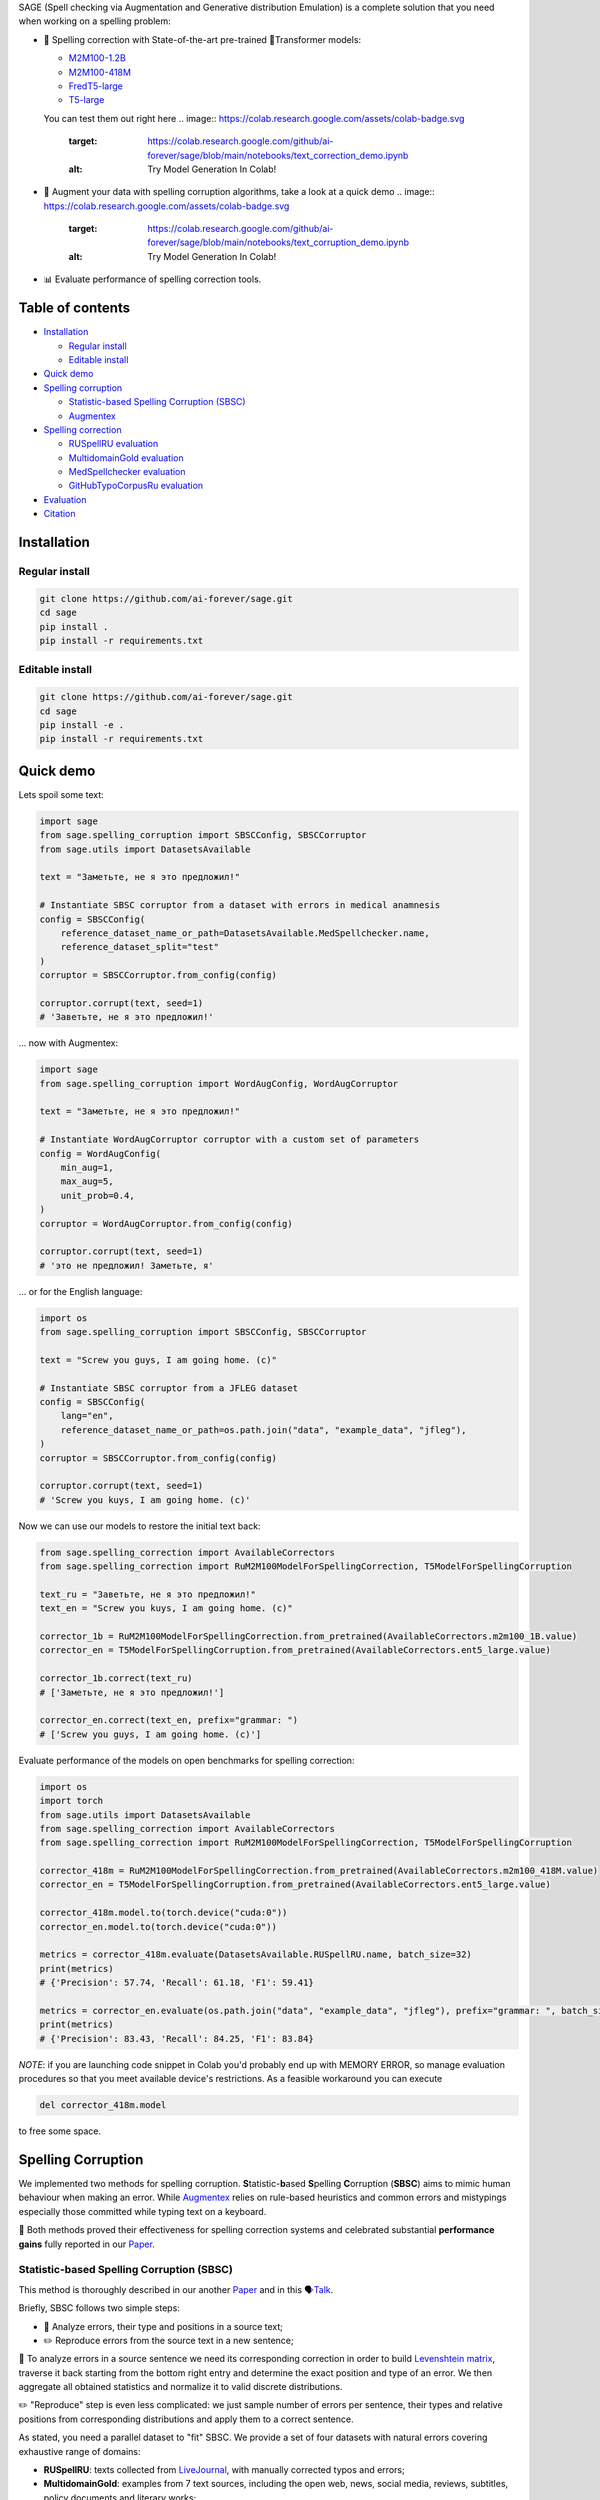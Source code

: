 .. role:: raw-html-m2r(raw)
   :format: html

.. raw:: html

    <p align="center">
      <picture>
        <source media="(prefers-color-scheme: dark)" srcset="/home/docs/checkouts/readthedocs.org/user_builds/meduzick-readthedocs-tutorial/checkouts/latest/docs/source/images/sage-white.svg">
        <source media="(prefers-color-scheme: light)" srcset="/home/docs/checkouts/readthedocs.org/user_builds/meduzick-readthedocs-tutorial/checkouts/latest/docs/source/images/sage-black.svg">
        <img alt="SAGE" src="/home/docs/checkouts/readthedocs.org/user_builds/meduzick-readthedocs-tutorial/checkouts/latest/docs/source/images/sage-white.svg" style="max-width: 100%;">
      </picture>
    </p>



.. raw:: html

   <p align="center">
       <a href="https://opensource.org/licenses/MIT">
       <img alt="License" src="https://img.shields.io/badge/License-MIT-yellow.svg">
       </a>
       <a href="https://github.com/ai-forever/sage/releases">
       <img alt="Release" src="https://img.shields.io/badge/release-v1.0.0-blue">
       </a>
       <a href="https://arxiv.org/abs/2308.09435">
       <img alt="Paper" src="https://img.shields.io/badge/arXiv-2308.09435-red">
       </a>

   </p>



.. raw:: html

   <h2 align="center">
       <p> Spelling correction, corruption and evaluation for multiple languages
   </p>
   </h2>



.. raw:: html

   <div align="center">
     <h4>
       <a href="#installation">Install</a> |
       <a href="#spelling-correction">Models</a> |
       <a href="#evaluation">Evaluation</a> |
       <a href="#statistic-based-spelling-corruption-sbsc">SBSC</a> |
       <a href="#augmentex">Augmentex</a> |
       <a href="#citation">Papers</a>
     </h4>
   </div>


SAGE (Spell checking via Augmentation and Generative distribution Emulation) is 
a complete solution that you need when working on a spelling problem:


* 
  💯 Spelling correction with State-of-the-art pre-trained 🤗Transformer models:


  * `M2M100-1.2B <https://huggingface.co/ai-forever/RuM2M100-1.2B>`_
  * `M2M100-418M <https://huggingface.co/ai-forever/RuM2M100-418M>`_
  * `FredT5-large <https://huggingface.co/ai-forever/FRED-T5-large-spell>`_
  * `T5-large <https://huggingface.co/ai-forever/T5-large-spell>`_

  You can test them out right here 
  .. image:: https://colab.research.google.com/assets/colab-badge.svg


     :target: https://colab.research.google.com/github/ai-forever/sage/blob/main/notebooks/text_correction_demo.ipynb
     :alt: Try Model Generation In Colab!


* 🧩 Augment your data with spelling corruption algorithms, take a look at a quick demo 
  .. image:: https://colab.research.google.com/assets/colab-badge.svg
     :target: https://colab.research.google.com/github/ai-forever/sage/blob/main/notebooks/text_corruption_demo.ipynb
     :alt: Try Model Generation In Colab!

* 📊 Evaluate performance of spelling correction tools.

Table of contents
-----------------


* `Installation <#installation>`_

  * `Regular install <#regular-install>`_
  * `Editable install <#editable-install>`_

* `Quick demo <#quick-demo>`_
* `Spelling corruption <#spelling-corruption>`_

  * `Statistic-based Spelling Corruption (SBSC) <#statistic-based-spelling-corruption-sbsc>`_
  * `Augmentex <#augmentex>`_

* `Spelling correction <#spelling-correction>`_

  * `RUSpellRU evaluation <#ruspellru-evaluation>`_
  * `MultidomainGold evaluation <#multidomaingold-evaluation>`_
  * `MedSpellchecker evaluation <#medspellchecker-evaluation>`_
  * `GitHubTypoCorpusRu evaluation <#githubtypocorpusru-evaluation>`_

* `Evaluation <#evaluation>`_
* `Citation <#citation>`_

Installation
------------

Regular install
^^^^^^^^^^^^^^^

.. code-block:: commandline

   git clone https://github.com/ai-forever/sage.git
   cd sage
   pip install .
   pip install -r requirements.txt

Editable install
^^^^^^^^^^^^^^^^

.. code-block:: commandline

   git clone https://github.com/ai-forever/sage.git
   cd sage
   pip install -e .
   pip install -r requirements.txt

Quick demo
----------

Lets spoil some text:

.. code-block:: python

   import sage
   from sage.spelling_corruption import SBSCConfig, SBSCCorruptor
   from sage.utils import DatasetsAvailable

   text = "Заметьте, не я это предложил!"

   # Instantiate SBSC corruptor from a dataset with errors in medical anamnesis
   config = SBSCConfig(
       reference_dataset_name_or_path=DatasetsAvailable.MedSpellchecker.name,
       reference_dataset_split="test"
   )
   corruptor = SBSCCorruptor.from_config(config)

   corruptor.corrupt(text, seed=1)
   # 'Заветьте, не я это предложил!'

... now with Augmentex:

.. code-block:: python

   import sage
   from sage.spelling_corruption import WordAugConfig, WordAugCorruptor

   text = "Заметьте, не я это предложил!"

   # Instantiate WordAugCorruptor corruptor with a custom set of parameters
   config = WordAugConfig(
       min_aug=1,
       max_aug=5,
       unit_prob=0.4,
   )
   corruptor = WordAugCorruptor.from_config(config)

   corruptor.corrupt(text, seed=1)
   # 'это не предложил! Заметьте, я'

... or for the English language:

.. code-block:: python

   import os
   from sage.spelling_corruption import SBSCConfig, SBSCCorruptor

   text = "Screw you guys, I am going home. (c)"

   # Instantiate SBSC corruptor from a JFLEG dataset
   config = SBSCConfig(
       lang="en",
       reference_dataset_name_or_path=os.path.join("data", "example_data", "jfleg"),
   )
   corruptor = SBSCCorruptor.from_config(config)

   corruptor.corrupt(text, seed=1)
   # 'Screw you kuys, I am going home. (c)'

Now we can use our models to restore the initial text back:

.. code-block:: python

   from sage.spelling_correction import AvailableCorrectors
   from sage.spelling_correction import RuM2M100ModelForSpellingCorrection, T5ModelForSpellingCorruption

   text_ru = "Заветьте, не я это предложил!"
   text_en = "Screw you kuys, I am going home. (c)"

   corrector_1b = RuM2M100ModelForSpellingCorrection.from_pretrained(AvailableCorrectors.m2m100_1B.value)
   corrector_en = T5ModelForSpellingCorruption.from_pretrained(AvailableCorrectors.ent5_large.value)

   corrector_1b.correct(text_ru)
   # ['Заметьте, не я это предложил!']

   corrector_en.correct(text_en, prefix="grammar: ")
   # ['Screw you guys, I am going home. (c)']

Evaluate performance of the models on open benchmarks for spelling correction:

.. code-block:: python

   import os
   import torch
   from sage.utils import DatasetsAvailable
   from sage.spelling_correction import AvailableCorrectors
   from sage.spelling_correction import RuM2M100ModelForSpellingCorrection, T5ModelForSpellingCorruption

   corrector_418m = RuM2M100ModelForSpellingCorrection.from_pretrained(AvailableCorrectors.m2m100_418M.value)
   corrector_en = T5ModelForSpellingCorruption.from_pretrained(AvailableCorrectors.ent5_large.value)

   corrector_418m.model.to(torch.device("cuda:0"))
   corrector_en.model.to(torch.device("cuda:0"))

   metrics = corrector_418m.evaluate(DatasetsAvailable.RUSpellRU.name, batch_size=32)
   print(metrics)
   # {'Precision': 57.74, 'Recall': 61.18, 'F1': 59.41}

   metrics = corrector_en.evaluate(os.path.join("data", "example_data", "jfleg"), prefix="grammar: ", batch_size=32)
   print(metrics)
   # {'Precision': 83.43, 'Recall': 84.25, 'F1': 83.84}

*NOTE*\ : if you are launching code snippet in Colab you'd probably end up with MEMORY ERROR, so manage evaluation 
procedures so that you meet available device's restrictions. As a feasible workaround you can execute 

.. code-block:: python

   del corrector_418m.model

to free some space. 

Spelling Corruption
-------------------

We implemented two methods for spelling corruption. **S**\ tatistic-\ **b**\ ased **S**\ pelling **C**\ orruption (\ **SBSC**\ ) aims 
to mimic human behaviour when making an error. While `Augmentex <#augmentex>`_ relies on rule-based heuristics and common
errors and mistypings especially those committed while typing text on a keyboard. 

🚀 Both methods proved their effectiveness for spelling correction systems and celebrated substantial **performance gains**
fully reported in our `Paper <https://arxiv.org/abs/2308.09435>`_.

Statistic-based Spelling Corruption (SBSC)
^^^^^^^^^^^^^^^^^^^^^^^^^^^^^^^^^^^^^^^^^^

This method is thoroughly described in our another `Paper <https://www.dialog-21.ru/media/5914/martynovnplusetal056.pdf>`_ 
and in this 🗣️\ `Talk <https://youtu.be/yFfkV0Qjuu0?si=XmKfocCSLnKihxS_>`_. 

Briefly, SBSC follows two simple steps:


* 🧠 Analyze errors, their type and positions in a source text;
* ✏️ Reproduce errors from the source text in a new sentence;

🧠 To analyze errors in a source sentence we need its corresponding correction in order to build 
`Levenshtein matrix <https://en.wikipedia.org/wiki/Levenshtein_distance>`_\ , traverse it back starting from the 
bottom right entry and determine the exact position and type of an error. We then aggregate all obtained statistics and 
normalize it to valid discrete distributions. 

✏️ "Reproduce" step is even less complicated: we just sample number of errors per sentence, their types and relative
positions from corresponding distributions and apply them to a correct sentence.

As stated, you need a parallel dataset to "fit" SBSC. We provide a set of four datasets with natural errors covering
exhaustive range of domains:


* **RUSpellRU**\ : texts collected from `LiveJournal <https://www.livejournal.com/media>`_\ , with manually corrected typos and errors;
* **MultidomainGold**\ : examples from 7 text sources, including the open web, news, social media, reviews, subtitles, policy documents and literary works;
* **MedSpellChecker**\ : texts with errors from medical anamnesis;
* **GitHubTypoCorpusRu**\ : spelling errors and typos in commits from GitHub;

You can use them as simple as

.. code-block:: python

   import sage
   from sage.spelling_corruption import SBSCConfig, SBSCCorruptor
   from sage.utils import DatasetsAvailable

   # Instantiate SBSC corruptor from a dataset with errors in medical anamnesis
   config = SBSCConfig(
       reference_dataset_name_or_path=DatasetsAvailable.MedSpellchecker.name,
       reference_dataset_split="test"
   )
   corruptor = SBSCCorruptor.from_config(config)

... or you can initialize your SBSC from locally stored dataset:
.. code-block:: python

   import os
   from sage.spelling_corruption import SBSCConfig, SBSCCorruptor

   # Instantiate SBSC corruptor from a JFLEG dataset
   config = SBSCConfig(
       lang="en",
       reference_dataset_name_or_path=os.path.join("data", "example_data", "jfleg"),
   )
   corruptor = SBSCCorruptor.from_config(config)

✅ To check how good SBSC actually approximates original errors, you can plot side-by-side graphs of original and 
synthetically generated distributions:

:raw-html-m2r:`<p align="center">`
    :raw-html-m2r:`<br>`
    :raw-html-m2r:`<img src="images/ruspellru_side_by_side.jpg" width="400" style="float:center; padding-right:60px"/>` 
    :raw-html-m2r:`<img src="images/bea60k_side_by_side.jpg" width="400" style="float:center; padding-left:60px"/>`
    :raw-html-m2r:`<br>`


.. raw:: html

   <p>



To access these graphs you can simply

.. code-block:: python

   from sage.utils import load_available_dataset_from_hf, draw_and_save_errors_distributions_comparison_charts
   from sage.spelling_corruption.sbsc.labeler import process_mistypings
   from sage.spelling_corruption import SBSCCorruptor

   sources, corrections = load_available_dataset_from_hf("RUSpellRU", for_labeler=True, split="train")
   ruspellru_stats, ruspellru_confusion_matrix, ruspellru_typos_cnt = process_mistypings(sources, corrections)

   corruptor = SBSCCorruptor.from_default_config()
   spoiled_sentences = corruptor.batch_corrupt(corrections)

   sbsc_stats, sbsc_confusion_matrix, sbsc_typos_cnt = process_mistypings(spoiled_sentences, corrections)

   draw_and_save_errors_distributions_comparison_charts(
       actual_typos_cnt = sbsc_typos_cnt,
       reference_typos_cnt=ruspellru_typos_cnt,
       actual_stats=sbsc_stats,
       reference_stats=ruspellru_stats,
       path_to_save="ruspellru_sbsc.jpg"
   )

Augmentex
^^^^^^^^^

Augmentex introduces rule-based and common statistic (empowered by `KartaSlov <https://kartaslov.ru>`_ project) 
approach to insert errors in text. It is fully described again in the `Paper <https://www.dialog-21.ru/media/5914/martynovnplusetal056.pdf>`_
and in this 🗣️\ `Talk <https://youtu.be/yFfkV0Qjuu0?si=XmKfocCSLnKihxS_>`_.

🖇️ Augmentex allows you to operate on two levels of granularity when it comes to text corruption and offers you sets of 
specific methods suited for particular level:


* **Word level**\ :

  * *replace* - replace a random word with its incorrect counterpart;
  * *delete* - delete random word;
  * *swap* - swap two random words;
  * *stopword* - add random words from stop-list;
  * *reverse* - change a case of the first letter of a random word;

* **Character level**\ :

  * *shift* - randomly swaps upper / lower case in a string;
  * *orfo* - substitute correct characters with their common incorrect counterparts;
  * *typo* - substitute correct characters as if they are mistyped on a keyboard;
  * *delete* - delete random character;
  * *multiply* - multiply random character;
  * *swap* - swap two adjacent characters;
  * *insert* - insert random character;

To access Augmentex you only need these few manipulations:

.. code-block:: python

   from sage.spelling_corruption import CharAugConfig, CharAugCorruptor

   config = CharAugConfig(
       unit_prob=0.3, # proportion of characters that is going to undergo edits
       min_aug=1, # minimum number of edits
       max_aug=5, # maximum number of edits 
       mult_num=3 # `multiply` edit
   )
   corruptor = CharAugCorruptor.from_config(config)

... or like this:

.. code-block:: python

   from sage.spelling_corruption import WordAugConfig, WordAugCorruptor

   config = WordAugConfig(
       unit_prob=0.4, # proportion of characters that is going to undergo edits
       min_aug=1, # minimum number of edits
       max_aug=5, # maximum number of edits 
   )
   corruptor = WordAugCorruptor.from_config(config)

Augmentex has been created by our fellow team, the project has its own `repo <https://github.com/ai-forever/augmentex>`_\ , do not forget to take a look! 

Spelling Correction
-------------------

Our methodology for obtaining model with optimal performance on spellchecking task is thoroughly described in our
`Paper <https://arxiv.org/abs/2308.09435>`_. And the algorithm is simple and generally consists of two steps:


* Pre-train model on extensive parallel corpus with synthetically generated errors;
* Fine-tune on combinations of available datasets for spelling correction with "human-made" errors;

We use `Augmentex <#augmentex>`_ and `SBSC <#statistic-based-spelling-corruption-sbsc>`_ for both generating large synthetic corpora and augmenting datasets with natural errors. 
We release 4 pre-trains of our models.

We've 3 🤗Transformer models for Russian 🇷🇺:


* `M2M100-1.2B <https://huggingface.co/ai-forever/RuM2M100-1.2B>`_
* `M2M100-418M <https://huggingface.co/ai-forever/RuM2M100-418M>`_
* `FredT5-large <https://huggingface.co/ai-forever/FRED-T5-large-spell>`_

And one model for English 🇬🇧:


* `T5-large <https://huggingface.co/ai-forever/T5-large-spell>`_

Models for the Russian language have been pre-trained on combination of Russian Wikipedia and videos transcriptions with 
artificial errors generated by `SBSC <#statistic-based-spelling-corruption-sbsc>`_ on statistics gathered from train split of `RUSpellRU <https://huggingface.co/datasets/ai-forever/spellcheck_benchmark>`_. 
T5 for English trained on mixture of English Wikipedia articles and news posts with synthetic errors inserted by `SBSC <#statistic-based-spelling-corruption-sbsc>`_ fitted on statistics from 5k subsample
of `BEA60k <https://github.com/neuspell/neuspell/tree/master>`_.

📚 We also validate our pre-trains for Russian on all available datasets with "human-made" errors:


* **RUSpellRU**\ : texts collected from `LiveJournal <https://www.livejournal.com/media>`_\ , with manually corrected typos and errors;
* **MultidomainGold**\ : examples from 7 text sources, including the open web, news, social media, reviews, subtitles, policy documents and literary works;
* **MedSpellChecker**\ : texts with errors from medical anamnesis;
* **GitHubTypoCorpusRu**\ : spelling errors and typos in commits from GitHub;

📈 Here we report evaluation of some setups:


* Zero-shot evaluation of pre-trained (\ **Pre-train**\ ) checkpoints, which we publicly release;
* Additional fine-tuning (\ **Pre-train + fine-tune**\ ) on the target dataset;

Full list of setups and corresponding performances are in the `Paper <https://arxiv.org/abs/2308.09435>`_.

*NOTE:* **MedSpellChecker** and **GitHubTypoCorpusRu** do not have train split, so their performance on 
**Pre-train + fine-tune** setup is reported as a result of fine-tuning on combination of **RUSpellRU** and **MultidomainGold**
datasets.


All the mentioned datasets are available as HuggingFace datasets `here <https://huggingface.co/datasets/ai-forever/spellcheck_benchmark>`_ and through the API of our library: 

.. code-block:: python

   from sage.utils import load_available_dataset_from_hf, DatasetsAvailable

   print([dataset.name for dataset in DatasetsAvailable])
   # ['MultidomainGold', 'RUSpellRU', 'MedSpellchecker', 'GitHubTypoCorpusRu']

   gold_dataset = load_available_dataset_from_hf(DatasetsAvailable.MultidomainGold.name, for_labeler=False)
   print(len(gold_dataset))
   # 7678

   sources, corrections = load_available_dataset_from_hf(DatasetsAvailable.RUSpellRU.name, for_labeler=True, split="train")
   print(len(sources), len(corrections))
   # 2000 2000

Evaluation
----------

We also provide functionality to evaluate the performance of spelling correction systems and rank them. 

🎯 Here is what you get and how you can interpret these:


* **Precision**\ : one minus share of unnecessary amendments; 
* **Recall**\ : proportion of expected corrections;
* **F1**\ : famous geometric mean of aforementioned two;

You can obtain these metrics simply by

.. code-block:: python

   from sage.evaluation import evaluation
   from sage.utils import DatasetsAvailable, load_available_dataset_from_hf

   sources, corrections = load_available_dataset_from_hf(DatasetsAvailable.RUSpellRU.name, for_labeler=True, split="test")
   metrics = evaluation(sources, corrections, corrections)
   print(metrics)
   # {'Precision': 100.0, 'Recall': 100.0, 'F1': 100.0}

... or by directly assessing the model:
.. code-block:: python

   import torch
   from sage.spelling_correction import AvailableCorrectors, RuM2M100ModelForSpellingCorrection, T5ModelForSpellingCorruption
   from sage.utils import DatasetsAvailable

   corrector = RuM2M100ModelForSpellingCorrection.from_pretrained(AvailableCorrectors.m2m100_418M.value)
   corrector.model.to(torch.device("cuda:0"))

   metrics = corrector.evaluate(DatasetsAvailable.MultidomainGold.name, batch_size=16)
   print(metrics)
   # {'Precision': 32.82, 'Recall': 57.69, 'F1': 41.84}

   corrector = T5ModelForSpellingCorruption.from_pretrained(AvailableCorrectors.ent5_large.value)
   corrector.model.to(torch.device("cuda:0"))

   metrics = corrector.evaluate("../data/example_data/jfleg/", batch_size=32, prefix="grammar: ")
   print(metrics)
   # {'Precision': 83.43, 'Recall': 84.25, 'F1': 83.84}

📌 Credit for evaluation script goes to Aleksei Sorokin and his notable `work <https://www.dialog-21.ru/media/3427/sorokinaaetal.pdf>`_ 
in proceedings of `SpellRueval <https://www.dialog-21.ru/evaluation/2016/spelling_correction/>`_. 

Citation
--------

If you want to know more about our work take a look at these publications:

💥 Our first `Paper <https://arxiv.org/abs/2308.09435>`_ provides a thorough description of the methodology used to obtain SOTA 
models for spelling corrections as well the comprehensive reports of all experiments that have been carried out. 

💫 While our Dialogue-2023 `Paper <https://www.dialog-21.ru/media/5914/martynovnplusetal056.pdf>`_ focuses on exploiting 
resources for the task of spelling correction and procedures on obtaining high-quality parallel corpuses. 

.. code-block::

   @misc{martynov2023methodology,
         title={A Methodology for Generative Spelling Correction
   via Natural Spelling Errors Emulation across Multiple Domains and Languages}, 
         author={Nikita Martynov and Mark Baushenko and Anastasia Kozlova and
   Katerina Kolomeytseva and Aleksandr Abramov and Alena Fenogenova},
         year={2023},
         eprint={2308.09435},
         archivePrefix={arXiv},
         primaryClass={cs.CL}
   }

   @inproceedings{martynov2023augmentation,
     title={Augmentation methods for spelling corruptions},
     author={Martynov, Nikita and Baushenko, Mark and Abramov, Alexander and Fenogenova, Alena},
     booktitle={Proceedings of the International Conference “Dialogue},
     volume={2023},
     year={2023}
   }

📌 Feel free to ask any questions regarding our work at corresponding point of contact:

*nikita.martynov.98@list.ru*
